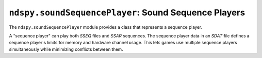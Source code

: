 ..
    Copyright 2019 RoadrunnerWMC

    This file is part of ndspy.

    ndspy is free software: you can redistribute it and/or modify
    it under the terms of the GNU General Public License as published by
    the Free Software Foundation, either version 3 of the License, or
    (at your option) any later version.

    ndspy is distributed in the hope that it will be useful,
    but WITHOUT ANY WARRANTY; without even the implied warranty of
    MERCHANTABILITY or FITNESS FOR A PARTICULAR PURPOSE.  See the
    GNU General Public License for more details.

    You should have received a copy of the GNU General Public License
    along with ndspy.  If not, see <https://www.gnu.org/licenses/>.

``ndspy.soundSequencePlayer``: Sound Sequence Players
=====================================================

.. module:: ndspy.soundSequencePlayer

The ``ndspy.soundSequencePlayer`` module provides a class that represents a
sequence player.

A "sequence player" can play both *SSEQ* files and *SSAR* sequences. The
sequence player data in an *SDAT* file defines a sequence player's limits for
memory and hardware channel usage. This lets games use multiple sequence
players simultaneously while minimizing conflicts between them.

.. seealso::

    If you aren't familiar with how *SDAT* files are structured, consider
    reading :doc:`the appendix explaining this <../appendices/sdat-structure>`.


.. py:class:: SequencePlayer([maxSequences[, channels[, heapSize]]])

    A sequence player.

    :param maxSequences: The initial value for the :py:attr:`maxSequences`
        attribute.

    :param channels: The initial value for the :py:attr:`channels` attribute.

    :param heapSize: The initial value for the :py:attr:`heapSize` attribute.

    .. py:attribute:: channels

        The hardware channels that this sequence player will be allowed to use.
        If the player is already using all of its allotted channels and needs
        to play another wave, the one that has been playing for the longest
        will be cut off prematurely to allow the new one to play.

        All numbers in this set should be between 0 and 15 inclusive.

        If this is empty, the allowed channels will be determined at runtime.

        :type: :py:class:`set` of :py:class:`int`

        :default: ``set()``

    .. py:attribute:: heapSize

        The total amount of memory that the sequence player will be allowed to
        use.

        If this is 0, the heap size will be determined at runtime.

        :type: :py:class:`int`

        :default: 0

    .. py:attribute:: maxSequences

        The maximum number of sequences that this sequence player will be
        allowed to play simultaneously. If the player is requested to play
        another sequence while it is already playing this many of them, the one
        that has been playing for the longest will be cut off prematurely to
        allow the new one to play.

        :type: :py:class:`int`

        :default: 1

    .. py:function:: save()

        Return this sequence player's :py:attr:`maxSequences`,
        :py:attr:`channels`, and :py:attr:`heapSize` as a triple. This matches
        the parameters of the default class constructor.

        :returns: :py:attr:`maxSequences`, :py:attr:`channels`,
            and :py:attr:`heapSize`.

        :rtype: ``(maxSequences, channels, heapSize)``, where ``maxSequences``
            is of type :py:class:`int`, ``channels`` is a :py:class:`set` of
            :py:class:`int`, and ``heapSize`` is of type :py:class:`int`
